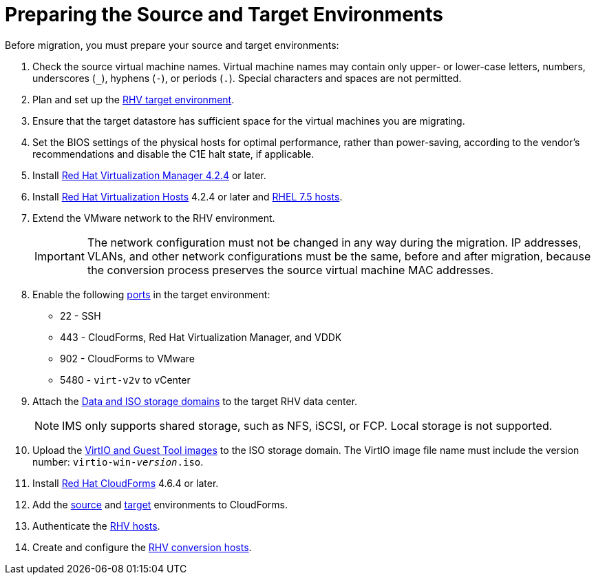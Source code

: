 [id="Preparing_the_source_and_target_environments"]
= Preparing the Source and Target Environments

Before migration, you must prepare your source and target environments:

. Check the source virtual machine names. Virtual machine names may contain only upper- or lower-case letters, numbers, underscores (`_`), hyphens (`-`), or periods (`.`). Special characters and spaces are not permitted. 

. Plan and set up the link:https://access.redhat.com/documentation/en-us/red_hat_virtualization/4.2/html/planning_and_prerequisites_guide/[RHV target environment].

. Ensure that the target datastore has sufficient space for the virtual machines you are migrating.

. Set the BIOS settings of the physical hosts for optimal performance, rather than power-saving, according to the vendor's recommendations and disable the C1E halt state, if applicable.

. Install link:https://access.redhat.com/documentation/en-us/red_hat_virtualization/4.2/html-single/installation_guide/#part-Installing_the_Red_Hat_Virtualization_Manager[Red Hat Virtualization Manager 4.2.4] or later.

. Install link:https://access.redhat.com/documentation/en-us/red_hat_virtualization/4.2/html-single/installation_guide/#Installing_RHVH[Red Hat Virtualization Hosts] 4.2.4 or later and  link:https://access.redhat.com/documentation/en-us/red_hat_virtualization/4.2/html-single/installation_guide/#Red_Hat_Enterprise_Linux_Hosts[RHEL 7.5 hosts].

. Extend the VMware network to the RHV environment.
+
[IMPORTANT]
====
The network configuration must not be changed in any way during the migration. IP addresses, VLANs, and other network configurations must be the same, before and after migration, because the conversion process preserves the source virtual machine MAC addresses.
====

. Enable the following https://access.redhat.com/articles/417343[ports] in the target environment:
* 22 - SSH
* 443 - CloudForms, Red Hat Virtualization Manager, and VDDK
* 902 - CloudForms to VMware
* 5480 - `virt-v2v` to vCenter

. Attach the link:https://access.redhat.com/documentation/en-us/red_hat_virtualization/4.2/html-single/administration_guide/#chap-Storage[Data and ISO storage domains] to the target RHV data center.
+
[NOTE]
====
IMS only supports shared storage, such as NFS, iSCSI, or FCP. Local storage is not supported.
====

. Upload the link:https://access.redhat.com/documentation/en-us/red_hat_virtualization/4.2/html-single/administration_guide/#Uploading_the_VirtIO_and_Guest_Tool_Image_Files_to_an_ISO_Storage_Domain[VirtIO and Guest Tool images] to the ISO storage domain. The VirtIO image file name must include the version number: `virtio-win-_version_.iso`.

. Install link:https://access.redhat.com/documentation/en-us/red_hat_cloudforms/4.6/html/installing_red_hat_cloudforms_on_red_hat_virtualization/[Red Hat CloudForms] 4.6.4 or later.

. Add the link:https://access.redhat.com/documentation/en-us/red_hat_cloudforms/4.6/html-single/managing_providers/#vmware_vcenter_providers[source] and link:https://access.redhat.com/documentation/en-us/red_hat_cloudforms/4.6/html-single/managing_providers/#red_hat_virtualization_providers[target] environments to CloudForms.

. Authenticate the  link:https://access.redhat.com/documentation/en-us/red_hat_cloudforms/4.6/html-single/managing_providers/#authenticating_rhv_hosts[RHV hosts].

. Create and configure the xref:Preparing_the_rhv_conversion_hosts[RHV conversion hosts].
